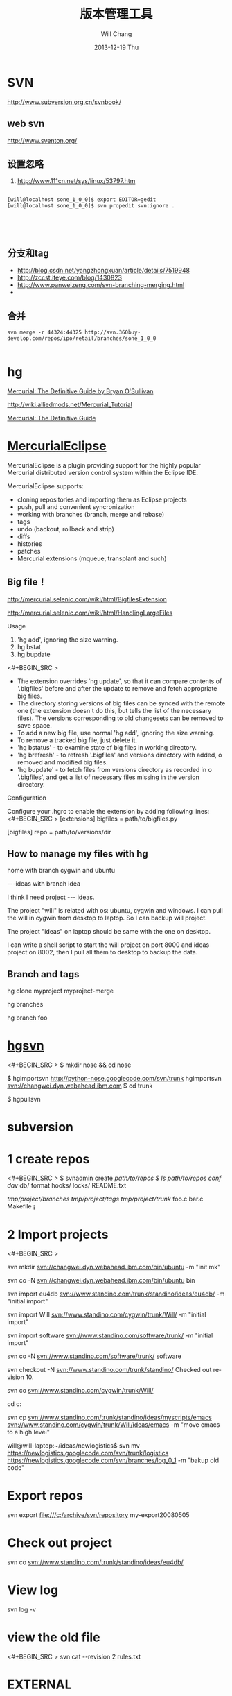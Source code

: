 #+TITLE:       版本管理工具
#+AUTHOR:      Will Chang
#+EMAIL:       changwei.cn@gmail.com
#+DATE:        2013-12-19 Thu
#+URI:         /wiki/html/vesionmanage
#+KEYWORDS:    svn,cvs,git,hg
#+TAGS:        :svn:cvs:git:hg:
#+LANGUAGE:    en
#+OPTIONS:     H:3 num:nil toc:nil \n:nil ::t |:t ^:nil -:nil f:t *:t <:t
#+DESCRIPTION:  Version control



* SVN

http://www.subversion.org.cn/svnbook/

** web svn

http://www.sventon.org/


** 设置忽略

  1. http://www.111cn.net/sys/linux/53797.htm

#+BEGIN_SRC

[will@localhost sone_1_0_0]$ export EDITOR=gedit
[will@localhost sone_1_0_0]$ svn propedit svn:ignore .




#+END_SRC

** 分支和tag

   - http://blog.csdn.net/yangzhongxuan/article/details/7519948
   - http://zccst.iteye.com/blog/1430823
   - http://www.panweizeng.com/svn-branching-merging.html
   -

** 合并

#+BEGIN_SRC
svn merge -r 44324:44325 http://svn.360buy-develop.com/repos/ipo/retail/branches/sone_1_0_0

#+END_SRC



* hg

[[http://hgbook.red-bean.com/][Mercurial: The Definitive Guide by Bryan O'Sullivan]]

http://wiki.alliedmods.net/Mercurial_Tutorial

 [[http://hgbook.red-bean.com/read/a-tour-of-mercurial-merging-work.html][Mercurial: The Definitive Guide]]

* [[http://www.javaforge.com/project/HGE][MercurialEclipse]]

MercurialEclipse is a plugin providing support for the highly popular Mercurial distributed version control system within the Eclipse IDE.

MercurialEclipse supports:

    * cloning repositories and importing them as Eclipse projects
    * push, pull and convenient syncronization
    * working with branches (branch, merge and rebase)
    * tags
    * undo (backout, rollback and strip)
    * diffs
    * histories
    * patches
    * Mercurial extensions (mqueue, transplant and such)


** Big file！

 http://mercurial.selenic.com/wiki/html/BigfilesExtension

 http://mercurial.selenic.com/wiki/html/HandlingLargeFiles

Usage

  1. 'hg add', ignoring the size warning.
  2. hg bstat
  3. hg bupdate

<#+BEGIN_SRC >
    * The extension overrides 'hg update', so that it can compare contents of '.bigfiles' before and after the update to remove and fetch appropriate big files.
    * The directory storing versions of big files can be synced with the remote one (the extension doesn't do this, but tells the list of the necessary files). The versions corresponding to old changesets can be removed to save space.
    * To add a new big file, use normal 'hg add', ignoring the size warning.
    * To remove a tracked big file, just delete it.
    * 'hg bstatus' - to examine state of big files in working directory.
    * 'hg brefresh' - to refresh '.bigfiles' and versions directory with added,
          o removed and modified big files.
    * 'hg bupdate' - to fetch files from versions directory as recorded in
          o '.bigfiles', and get a list of necessary files missing in the version directory.
#+END_SRC
Configuration

Configure your .hgrc to enable the extension by adding following lines:
<#+BEGIN_SRC >
[extensions]
bigfiles = path/to/bigfiles.py

[bigfiles]
repo = path/to/versions/dir
#+END_SRC

** How to manage my files with hg


home  with branch cygwin and ubuntu

 ---ideas with branch idea

I think I need  project --- ideas.

The project "will" is related with os: ubuntu, cygwin and windows. I can pull the will in cygwin from desktop to laptop. So I can
backup will project.

The project "ideas" on laptop should be same with the one on desktop.

I can write a shell script to start the will project on port 8000 and ideas project on 8002, then I pull all them to desktop to
backup the data.

** Branch and tags


  hg clone myproject myproject-merge

  hg branches

  hg branch foo





  
* [[http://pypi.python.org/pypi/hgsvn][hgsvn]]

<#+BEGIN_SRC >
$ mkdir nose && cd nose
  # Make SVN checkout, initialize hg repository with first SVN revision
$ hgimportsvn http://python-nose.googlecode.com/svn/trunk
hgimportsvn svn://changwei.dyn.webahead.ibm.com
$ cd trunk
  # Pull all history from SVN, creating a new hg changeset for each SVN rev
$ hgpullsvn

#+END_SRC


  
* subversion
* 1 create repos


<#+BEGIN_SRC >
$ svnadmin create /path/to/repos
$ ls /path/to/repos
conf/  dav/  db/  format  hooks/  locks/  README.txt



/tmp/project/branches/
/tmp/project/tags/
/tmp/project/trunk/
               foo.c
               bar.c
               Makefile
               ¡­

#+END_SRC

* 2 Import projects


<#+BEGIN_SRC >

svn mkdir svn://changwei.dyn.webahead.ibm.com/bin/ubuntu  -m "init mk"

svn co -N  svn://changwei.dyn.webahead.ibm.com/bin/ubuntu  bin

svn import eu4db  svn://www.standino.com/trunk/standino/ideas/eu4db/ -m "initial import"

svn import Will  svn://www.standino.com/cygwin/trunk/Will/ -m "initial import"

svn import software svn://www.standino.com/software/trunk/ -m "initial import"

svn co -N svn://www.standino.com/software/trunk/ software

svn checkout -N svn://www.standino.com/trunk/standino/
Checked out revision 10.

svn co svn://www.standino.com/cygwin/trunk/Will/

cd c:\standino


svn cp svn://www.standino.com/trunk/standino/ideas/myscripts/emacs
svn://www.standino.com/cygwin/trunk/Will/ideas/emacs -m "move emacs to
a high level"

will@will-laptop:~/ideas/newlogistics$ svn mv https://newlogistics.googlecode.com/svn/trunk/logistics  https://newlogistics.googlecode.com/svn/branches/log_0_1 -m "bakup old code"


#+END_SRC

* Export repos

svn export file:///c:/archive/svn/repository my-export20080505

* Check out project

svn co svn://www.standino.com/trunk/standino/ideas/eu4db/

* View log
svn log -v

* view the old file

<#+BEGIN_SRC >
svn cat --revision 2 rules.txt
#+END_SRC

* EXTERNAL

C:\standino\ideas>svn propedit svn:externals .


C:\standino\ideas\logistics\web\#+BEGIN_SRC
http://svn.dojotoolkit.org/dojo/view/anon/all/trunk" dojo

logic.war https://newlogistics.googlecode.com/svn/new

logistics  https://newlogistics.googlecode.com/svn/trunk

* Make a branch

* Using emacs as editor

update .bahrc

<#+BEGIN_SRC >

export EDITOR="emacs-nox.exe -q"

#+END_SRC





* svn export — Export a clean directory tree.

#+BEGIN_SRC
Synopsis

svn export [-r REV] URL [PATH]

svn export PATH1 PATH2

Description

The first form exports a clean directory tree from the repository specified by URL, at revision REV if it is given, otherwise at HEAD, into PATH. If PATH is omitted, the last component of the URL is used for the local directory name.

The second form exports a clean directory tree from the working copy specified by PATH1 into PATH2. All local changes will be preserved, but files not under version control will not be copied.
Alternate Names

None
Changes

Local disk
Accesses Repository

Only if exporting from a URL
Switches

--revision (-r) REV
--quiet (-q)
--force
--username USER
--password PASS
--no-auth-cache
--non-interactive
--config-dir DIR

Examples

Export from your working copy (doesn't print every file and directory):

$ svn export a-wc my-export
Export complete.

Export directly from the repository (prints every file and directory):

$ svn export file:///tmp/repos my-export
A  my-export/test
A  my-export/quiz
…
Exported revision 15.
#+END_SRC

  
* Cygwin环境下使用Subversion和SSH (Not verified)

Subversion既可以和Apache相结合通过http协议存取，也可以通过ssh协议来存取。本文主要介绍在Cygwin下如何配置Subversion和SSH服务器。

** 配置SSH服务器

首先从http://www.cygwin.com下载Cygwin安装程序，安装过程中一定要选择以下包，其他安装包可以根据需要来选择。

Admin->cygrunsrv
Devel->subversion
Net->openssh

Cygwin安装完毕后，接着配置sshd服务器，在Cygwin Shell中运行命令：

ssh-host-config -y

提示”CYGWIN=”时输入：

tty ntsec

至此，ssh服务器已经配置完毕，可以通过Windows服务管理器来启动或停止ssh服务，也可以通过命令行 net [start|stop] sshd来控制。

** 配置访问Svbversion服务器

Subversion的具体使用方法可以参考[[http://www.subversion.org.cn/svnbook/][使用手册]]。通过ssh访问SubVersion的方法：

svn co svn+ssh://servername/project

其他任何机器都可以通过ssh客户端来访问此Subversion服务器，用户名和密码就是这台Windows系统的用户名和密码。如果不想输入用户名和密码，可以通过配置SSH的密钥验证来实现。


* Git

 - [[http://git.or.cz/course/svn.html][Git - SVN Crash Course]]
 - [[http://eagain.net/articles/git-for-computer-scientists/][Tv's cobweb: Git for Computer Scientists]]
 - [[http://github.com/][git repository hosting]]
 - [[http://xtalk.msk.su/~ott/en/writings/emacs-vcs/EmacsGit.html][Work with Git from Emacs]]

如果发现git status 发现所有的中文文件名被换成\123\223\145\333.doc文件时，可以使用

 git config --global core.quotepath false

** DONE 子模块
   CLOSED: [2014-03-31 一 11:05]
   - State "DONE"       from "OKTODAY"    [2014-03-31 一 11:05]
   - State "OKTODAY"    from "STARTED"    [2014-03-31 一 11:05]
   :LOGBOOK:
   CLOCK: [2014-03-31 一 10:33]--[2014-03-31 一 11:05] =>  0:32
   :END:


 2. http://aoxuis.me/posts/2013/08/07/git-subtree/
 3. http://ruby-china.org/topics/13001
 1. http://git-scm.com/book/zh/Git-%E5%B7%A5%E5%85%B7-%E5%AD%90%E6%A8%A1%E5%9D%97

#+BEGIN_SRC

git clone https://github.com/standino/easy-portal.git

cd easy-portal/

git remote add -f jquery-ui-portlet https://github.com/standino/jquery-ui-portlet.git

git subtree add --prefix=src/main/webapp/resources/jquery-ui-portlet jquery-ui-portlet master --squash

#+END_SRC

** [[http://blog.csdn.net/ithomer/article/details/7529841][本文将对Git 命令，做一下全面而系统的简短总结，整理成简洁、明了的图表结构，方便查询]]

一、 Git 常用命令速查
git branch 查看本地所有分支
git status 查看当前状态
git commit 提交
git branch -a 查看所有的分支
git branch -r 查看远程所有分支
git commit -am "init" 提交并且加注释
git remote add origin git@192.168.1.119:ndshow
git push origin master 将文件给推到服务器上
git remote show origin 显示远程库origin里的资源
git push origin master:develop
git push origin master:hb-dev 将本地库与服务器上的库进行关联
git checkout --track origin/dev 切换到远程dev分支
git branch -D master develop 删除本地库develop
git checkout -b dev 建立一个新的本地分支dev
git merge origin/dev 将分支dev与当前分支进行合并
git checkout dev 切换到本地dev分支
git remote show 查看远程库
git add .
git rm 文件名(包括路径) 从git中删除指定文件
git clone git://github.com/schacon/grit.git 从服务器上将代码给拉下来
git config --list 看所有用户
git ls-files 看已经被提交的
git rm [file name] 删除一个文件
git commit -a 提交当前repos的所有的改变
git add [file name] 添加一个文件到git index
git commit -v 当你用－v参数的时候可以看commit的差异
git commit -m "This is the message describing the commit" 添加commit信息
git commit -a -a是代表add，把所有的change加到git index里然后再commit
git commit -a -v 一般提交命令
git log 看你commit的日志
git diff 查看尚未暂存的更新
git rm a.a 移除文件(从暂存区和工作区中删除)
git rm --cached a.a 移除文件(只从暂存区中删除)
git commit -m "remove" 移除文件(从Git中删除)
git rm -f a.a 强行移除修改后文件(从暂存区和工作区中删除)
git diff --cached 或 $ git diff --staged 查看尚未提交的更新
git stash push 将文件给push到一个临时空间中
git stash pop 将文件从临时空间pop下来
---------------------------------------------------------
git remote add origin git@github.com:username/Hello-World.git
git push origin master 将本地项目给提交到服务器中
-----------------------------------------------------------
git pull 本地与服务器端同步
-----------------------------------------------------------------
git push (远程仓库名) (分支名) 将本地分支推送到服务器上去。
git push origin serverfix:awesomebranch
------------------------------------------------------------------
git fetch 相当于是从远程获取最新版本到本地，不会自动merge
git commit -a -m "log_message" (-a是提交所有改动，-m是加入log信息) 本地修改同步至服务器端 ：
git branch branch_0.1 master 从主分支master创建branch_0.1分支
git branch -m branch_0.1 branch_1.0 将branch_0.1重命名为branch_1.0
git checkout branch_1.0/master 切换到branch_1.0/master分支
du -hs

git branch 删除远程branch
git push origin :branch_remote_name
git branch -r -d branch_remote_name

-----------------------------------------------------------
初始化版本库，并提交到远程服务器端
mkdir WebApp
cd WebApp
git init                                本地初始化
touch README
git add README          添加文件
git commit -m 'first commit'
git remote add origin git@github.com:daixu/WebApp.git   增加一个远程服务器端
上面的命令会增加URL地址为'git@github.com:daixu/WebApp.git'，名称为origin的远程服务器库，以后提交代码的时候只需要使用 origin别名即可


二、 Git 命令速查表

1、常用的Git命令
命令
简要说明
git add
添加至暂存区
git add–interactive
交互式添加
git apply
应用补丁
git am
应用邮件格式补丁
git annotate
同义词，等同于 git blame
git archive
文件归档打包
git bisect
二分查找
git blame
文件逐行追溯
git branch
分支管理
git cat-file
版本库对象研究工具
git checkout
检出到工作区、切换或创建分支
git cherry-pick
提交拣选
git citool
图形化提交，相当于 git gui 命令
git clean
清除工作区未跟踪文件
git clone
克隆版本库
git commit
提交
git config
查询和修改配置
git describe
通过里程碑直观地显示提交ID
git diff
差异比较
git difftool
调用图形化差异比较工具
git fetch
获取远程版本库的提交
git format-patch
创建邮件格式的补丁文件。参见 git am 命令
git grep
文件内容搜索定位工具
git gui
基于Tcl/Tk的图形化工具，侧重提交等操作
git help
帮助
git init
版本库初始化
git init-db*
同义词，等同于 git init
git log
显示提交日志
git merge
分支合并
git mergetool
图形化冲突解决
git mv
重命名
git pull
拉回远程版本库的提交
git push
推送至远程版本库
git rebase
分支变基
git rebase–interactive
交互式分支变基
git reflog
分支等引用变更记录管理
git remote
远程版本库管理
git repo-config*
同义词，等同于 git config
git reset
重置改变分支“游标”指向
git rev-parse
将各种引用表示法转换为哈希值等
git revert
反转提交
git rm
删除文件
git show
显示各种类型的对象
git stage*
同义词，等同于 git add
git stash
保存和恢复进度
git status
显示工作区文件状态
git tag
里程碑管理

2、对象库操作相关命令
命令
简要说明
git commit-tree
从树对象创建提交
git hash-object
从标准输入或文件计算哈希值或创建对象
git ls-files
显示工作区和暂存区文件
git ls-tree
显示树对象包含的文件
git mktag
读取标准输入创建一个里程碑对象
git mktree
读取标准输入创建一个树对象
git read-tree
读取树对象到暂存区
git update-index
工作区内容注册到暂存区及暂存区管理
git unpack-file
创建临时文件包含指定 blob 的内容
git write-tree
从暂存区创建一个树对象

3、引用操作相关命令
命令
简要说明
git check-ref-format
检查引用名称是否符合规范
git for-each-ref
引用迭代器，用于shell编程
git ls-remote
显示远程版本库的引用
git name-rev
将提交ID显示为友好名称
git peek-remote*
过时命令，请使用 git ls-remote
git rev-list
显示版本范围
git show-branch
显示分支列表及拓扑关系
git show-ref
显示本地引用
git symbolic-ref
显示或者设置符号引用
git update-ref
更新引用的指向
git verify-tag
校验 GPG 签名的Tag

4、版本库管理相关命令
命令
简要说明
git count-objects
显示松散对象的数量和磁盘占用
git filter-branch
版本库重构
git fsck
对象库完整性检查
git fsck-objects*
同义词，等同于 git fsck
git gc
版本库存储优化
git index-pack
从打包文件创建对应的索引文件
git lost-found*
过时，请使用 git fsck –lost-found 命令
git pack-objects
从标准输入读入对象ID，打包到文件
git pack-redundant
查找多余的 pack 文件
git pack-refs
将引用打包到 .git/packed-refs 文件中
git prune
从对象库删除过期对象
git prune-packed
将已经打包的松散对象删除
git relink
为本地版本库中相同的对象建立硬连接
git repack
将版本库未打包的松散对象打包
git show-index
读取包的索引文件，显示打包文件中的内容
git unpack-objects
从打包文件释放文件
git verify-pack
校验对象库打包文件

5、数据传输相关命令
命令
简要说明
git fetch-pack
执行 git fetch 或 git pull 命令时在本地执行此命令，用于从其他版本库获取缺失的对象
git receive-pack
执行 git push 命令时在远程执行的命令，用于接受推送的数据
git send-pack
执行 git push 命令时在本地执行的命令，用于向其他版本库推送数据
git upload-archive
执行 git archive –remote 命令基于远程版本库创建归档时，远程版本库执行此命令传送归档
git upload-pack
执行 git fetch 或 git pull 命令时在远程执行此命令，将对象打包、上传

6、邮件相关命令
命令
简要说明
git imap-send
将补丁通过 IMAP 发送
git mailinfo
从邮件导出提交说明和补丁
git mailsplit
将 mbox 或 Maildir 格式邮箱中邮件逐一提取为文件
git request-pull
创建包含提交间差异和执行PULL操作地址的信息
git send-email
发送邮件

7、协议相关命令
命令
简要说明
git daemon
实现Git协议
git http-backend
实现HTTP协议的CGI程序，支持智能HTTP协议
git instaweb
即时启动浏览器通过 gitweb 浏览当前版本库
git shell
受限制的shell，提供仅执行Git命令的SSH访问
git update-server-info
更新哑协议需要的辅助文件
git http-fetch
通过HTTP协议获取版本库
git http-push
通过HTTP/DAV协议推送
git remote-ext
由Git命令调用，通过外部命令提供扩展协议支持
git remote-fd
由Git命令调用，使用文件描述符作为协议接口
git remote-ftp
由Git命令调用，提供对FTP协议的支持
git remote-ftps
由Git命令调用，提供对FTPS协议的支持
git remote-http
由Git命令调用，提供对HTTP协议的支持
git remote-https
由Git命令调用，提供对HTTPS协议的支持
git remote-testgit
协议扩展示例脚本

8、版本库转换和交互相关命令
命令
简要说明
git archimport
导入Arch版本库到Git
git bundle
提交打包和解包，以便在不同版本库间传递
git cvsexportcommit
将Git的一个提交作为一个CVS检出
git cvsimport
导入CVS版本库到Git。或者使用 cvs2git
git cvsserver
Git的CVS协议模拟器，可供CVS命令访问Git版本库
git fast-export
将提交导出为 git-fast-import 格式
git fast-import
其他版本库迁移至Git的通用工具
git svn
Git 作为前端操作 Subversion

9、合并相关的辅助命令
命令
简要说明
git merge-base
供其他脚本调用，找到两个或多个提交最近的共同祖先
git merge-file
针对文件的两个不同版本执行三向文件合并
git merge-index
对index中的冲突文件调用指定的冲突解决工具
git merge-octopus
合并两个以上分支。参见 git merge 的octopus合并策略
git merge-one-file
由 git merge-index 调用的标准辅助程序
git merge-ours
合并使用本地版本，抛弃他人版本。参见 git merge 的ours合并策略
git merge-recursive
针对两个分支的三向合并。参见 git merge 的recursive合并策略
git merge-resolve
针对两个分支的三向合并。参见 git merge 的resolve合并策略
git merge-subtree
子树合并。参见 git merge 的 subtree 合并策略
git merge-tree
显式三向合并结果，不改变暂存区
git fmt-merge-msg
供执行合并操作的脚本调用，用于创建一个合并提交说明
git rerere
重用所记录的冲突解决方案

10、 杂项
命令
简要说明
git bisect–helper
由 git bisect 命令调用，确认二分查找进度
git check-attr
显示某个文件是否设置了某个属性
git checkout-index
从暂存区拷贝文件至工作区
git cherry
查找没有合并到上游的提交
git diff-files
比较暂存区和工作区，相当于 git diff –raw
git diff-index
比较暂存区和版本库，相当于 git diff –cached –raw
git diff-tree
比较两个树对象，相当于 git diff –raw A B
git difftool–helper
由 git difftool 命令调用，默认要使用的差异比较工具
git get-tar-commit-id
从 git archive 创建的 tar 包中提取提交ID
git gui–askpass
命令 git gui 的获取用户口令输入界面
git notes
提交评论管理
git patch-id
补丁过滤行号和空白字符后生成补丁唯一ID
git quiltimport
将Quilt补丁列表应用到当前分支
git replace
提交替换
git shortlog
对 git log 的汇总输出，适合于产品发布说明
git stripspace
删除空行，供其他脚本调用
git submodule
子模组管理
git tar-tree
过时命令，请使用 git archive
git var
显示 Git 环境变量
git web–browse
启动浏览器以查看目录或文件
git whatchanged
显示提交历史及每次提交的改动
git-mergetool–lib
包含于其他脚本中，提供合并/差异比较工具的选择和执行
git-parse-remote
包含于其他脚本中，提供操作远程版本库的函数
git-sh-setup
包含于其他脚本中，提供 shell 编程的函数库


* HG

** 2个命令创建一个Mercuria仓库，
> hg init
> hg serve，
通过这两个命令你就可以拥有一个通过HTTP协议访问的mercurial仓库， 你可以方便的通过客户端通过命令访问，或者你可以轻松的使用浏览器来浏览当前的代码。

** 方便的分布式功能
上一次在印度我想在一台新电脑上安装源代码，无奈网络速度太慢，于是乎，我找到一个存有源码的机器，hg serve，这样我得到了一个本地服务器，通过它，我在1分钟内拿到了代码，然后将hgrc(一个mercurial的配置文件)的URL指向在中国的服务器，继续更新后面的几个patch。 将一个1个小时的操作变成2分钟的操作。

如果你急需要某个patch, 但是你的同事还没来得及提交到服务器上去，没关系，你大可以将自己的workingcopy指向同事的电脑， 运行hg pull就可以从他那里及时的拿到最新的代码。

没有branch的痛苦, 没有branch是因为每个人都是一个branch -_-!!!

** 便捷的本地提交
使用Mercurial，你可以在没有网络的情况下通过
> hg ci
进行本地提交，再也无需因为没有网络时候患上“写代码没有SCM恐惧症”，你也可以通过这个命令在日常开发中即达到小步前进，又不用每10分钟非得跑一遍测试。

** 离线操作
不论是Mercurial的提交或者是diff，rollback，strip, merge都可以在没有网络的情况下进行，想像一下在中国开发，服务器在美国的痛苦：那缓慢爬行的小乌龟。

** 速度优势
Mercurial是增量存储，并且它会每隔一段时间进行对整个Repository打一个快照，这样当你去clone repository(相当于svn checkout)的时候，它可以找到最近的一个快照，并在它的基础上应用后续的patch。

** 基于patch的管理
Mercurial将你的提交作为一个patch管理， 你可以很容易拿到别人的patch，通过hg客户端或者linux上的 patch命令将别人最新的修正打在你的工作目录里面。

** 更多的便捷操作
你想将本地的某些提交取消? hg strip
你想将server上的某些changeset取消？hg backout
你想订制hg log的输出方式？定义自己的hg template。


这个工具在国内很少人使用，所以中文资料匮乏．只有官方的website上有一些少得可怜的中文资料了．不过总体上来说，hg还是比较好用的。

这里绍一下hg服务器的配置。关于hg在基本用法参见mercrial的官方网站。在做以下操作时，请到 http://www.selenic.com/mercurial/下载安装hg.

1.建立用户hgrepo

其它用户将用这个账户用hg服务器push代码。

useradd hgrepo -d /home/hgrepo # add user hgrepo
passwd hgrepo

2.建立hg代码仓库

如果代码仓库名称为project.hg,则可用如下命令。

cd /home/hgrepo
mkdir project.hg
cd project.hg
hg init # 初始化代码仓库
建立一个测试文件

echo "hello, mercurial" > sample.txt
hg add  # add
hg ci     # check in

3. 打开http

打开一个端口，让远程用户可以clone仓库中的代码.
在打开端口前请确定文件权限正确。

更改文件权限
chown hgrepo.hgrepo /home/hgrepo/project.hg -R
chmod og+rw /home/hgrepo/project.hg -R
打开端口

cd  /home/hgrepo/project.hg -R
hg serve -p 8002 &
可将上面两行加入/etc/rc.local这样就可以在开机的时候自动运行了。

4.使用hg

完成步骤3以后，我们就可以使用了。

clone到本地

例如你的服务器的名字为test.

hg clone http://test:8002
然后在本地目录就会出现一个project.hg的一个copy.

修改Client端的配置

更改.hg/hgrc，加上default-push和username
<#+BEGIN_SRC >
[paths]
default = http://test:8002
default-push = ssh://hgrepo@test//home/hgrepo/project.hg/
[ui]
username=shaohui.zheng

[paths]
default = http://9.123.157.55:8000
default-push = ssh://will@9.123.157.55//home/will/ideas/
[ui]
username=will

#+END_SRC
这样你就可用hg push 向服务器提交code了。这时服务器会问你passward,这个password就是用户hgrepo的password.

Good Luck.

* My setup

hg clone http://changweilaptop.dyn.webahead.ibm.com:8000/ ideas


hg clone http://9.186.119.53:8000/ ideas

* How to use Emacs to work with Mercurial

http://xtalk.msk.su/~ott/en/writings/emacs-vcs/EmacsMercurial.html


** revert files

hg revert .amsn/ -r 385

首先，使用hg grep找到被删除的文件恢复。此命令的输出将显示该文件的最新版本是目前的，以及对已删除文件的路径。二，运行hg revert -r
<revision number> <path to deleted file>被删除的文件现在在你的工作拷贝，准备送回头部。


** 4.2. How to declare trust

Users can add settings to their $HOME/.hgrc to tell Mercurial to trust other users. For instance, if Bob has decided he can trust Alice not to try to delete his files when he looks at her repository, he could add:

[trusted]
users = alice, carl, dan

Alternately, Bob can decide to trust a group of people (as specified in an operating system group)

[trusted]
groups = dev-team


* 比较两个 branch

  http://stackoverflow.com/questions/4731190/how-to-show-the-diff-specific-to-a-named-branch-in-mercurial


#+BEGIN_SRC
  109  hg branches
  110  hg branch
  111  hg branch '多维度设置采购计划控制参数'
  112  hg branch
  113  hg bookmark '多维度设置采购计划控制参数'
  114  hg bookmark '多维度设置采购计划控制参数init'
  115  hg branchdiff .
  116  hg st
  117  hg branchdiff .
  118  hg ci -m "测试branch之间的比较"
  119  hg branchdiff .
  120  hg update default
  121  hg branches
  126  hg merge  '多维度设置采购计划控制参数'
#+END_SRC

In your specific example I think you could get a list of of just d and e using:

hg log -r "branch('foo') - branch('default')"
where that - is defined as:

"x - y"
      Changesets in x but not in y.
Getting the diff from a to e could be done as:

hg diff -r "ancestor(default, foo)" -r foo


Another way to do this, useful also for branches that you have already merged to default is:

hg diff -r "max(ancestors(foo) and branch(default)):foo"
Though that can be a pit of a pain, so i'd recommend setting up an alias by adding something like:
#+BEGIN_SRC

[alias]
branchdiff = diff -r "max(ancestors('$1') and branch(default)):'$1'"
To your Mercurial.INI/hgrc which you can then use like this:

hg branchdiff <branch name>
or

hg branchdiff .

#+END_SRC




* github 不需要用户名密码push

 - https://help.github.com/articles/generating-ssh-keys
 - https://help.github.com/articles/using-ssh-over-the-https-port

编辑SSH config文件，将连接端口改成443:
#+BEGIN_SRC 
$ gedit ~/.ssh/config
#+END_SRC

添加如下代码：
#+BEGIN_SRC 

Host github.com
User standino
Port 443
Hostname ssh.github.com

#+END_SRC

再试一下命令：
#+BEGIN_SRC 
chmod 700 config
git config --global url."https://".insteadOf git://
$ ssh -T git@github.com
#+END_SRC





* 如何使用 github
  - [[https://help.github.com/articles/fork-a-repo][Fork A Repo
]]

#+BEGIN_SRC sh

# Changes the active directory in the prompt to the newly cloned  directory

cd .emacs.d/

# Assigns the original repository to a remote called "upstream"

git remote add upstream https://github.com/purcell/emacs.d.git

# Pulls in changes not present in your local repository, without modifying your files

git fetch upstream

# Fetches any new changes from the original repository

git fetch upstream

# Merges any changes fetched into your working files

git merge upstream/master





#+END_SRC

* git submodule


git push --recurse-submodules=on-demand

git pull --recurse-submodules origin master

git submodule foreach git pull


The 'foreach' command can execute any arbitrary shell script. Two options to pull the very latest might be,

git submodule foreach git pull origin master
and,

git submodule foreach /path/to/some/cool/script.sh
That will iterate through all initialized submodules and run the given commands.

* git subtree 


  1. http://ruleant.blogspot.com/2013/06/git-subtree-module-with-gittrees-config.html
  2. http://stackoverflow.com/questions/3202674/procedure-for-cloning-git-repos-that-use-subtree

#+BEGIN_SRC 

$git subtree add --prefix=other_project \
     git://github.com/your_tree/your_project.git master
$git subtree push --prefix=other_project
$git subtree pull --prefix=other_project


he way that I have in the past re-created that relationship was by doing a subtree merge.

git pull -s subtree <lib> master
even if there is nothing to merge in/pull it should simply return without doing anything. Feel free to add --squash to the above pull so that you don't pull in any remote history.
#+END_SRC

* Linux 下svn恢复到某一版本

 - http://blog.163.com/xiaoy2002@126/blog/static/679795342012811102449474/ 